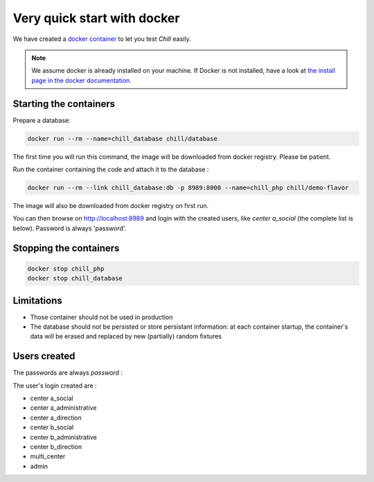 .. Copyright (C)  2014 Champs Libres Cooperative SCRLFS
   Permission is granted to copy, distribute and/or modify this document
   under the terms of the GNU Free Documentation License, Version 1.3
   or any later version published by the Free Software Foundation;
   with no Invariant Sections, no Front-Cover Texts, and no Back-Cover Texts.
   A copy of the license is included in the section entitled "GNU
   Free Documentation License".

Very quick start with docker
#############################


.. _quick-start-with-docker:

We have created a `docker container <https://hub.docker.com/r/chill/demo-flavor/>`_ to let you test `Chill` easily.

.. note:: 

   We assume docker is already installed on your machine. If Docker is not installed, have a look at `the install page in the docker documentation <https://docs.docker.com/>`_.
   
Starting the containers
========================
   
Prepare a database:

.. code-block:: bash

   docker run --rm --name=chill_database chill/database
   
The first time you will run this command, the image will be downloaded from docker registry. Please be patient.

Run the container containing the code and attach it to the database :

.. code-block:: bash

   docker run --rm --link chill_database:db -p 8989:8000 --name=chill_php chill/demo-flavor

The image will also be downloaded from docker registry on first run.

You can then browse on `http://localhost:8989 <http://localhost:8989>`_ and login with the created users, like `center a_social` (the complete list is below). Password is always 'password'.

Stopping the containers
=======================

.. code-block:: bash

   docker stop chill_php
   docker stop chill_database

Limitations
============

* Those container should not be used in production
* The database should not be persisted or store persistant information: at each container startup, the container's data will be erased and replaced by new (partially) random fixtures

Users created
==============

The passwords are always `password` :

The user's login created are :

* center a_social
* center a_administrative
* center a_direction
* center b_social
* center b_administrative
* center b_direction
* multi_center
* admin



.. _the composer documentation: https://getcomposer.org/doc/
.. _the composer introduction: https://getcomposer.org/doc/00-intro.md
.. _the standard architecture: https://github.com/Champs-Libres/chill-standard
.. _composer: https://getcomposer.org
.. _Firefox: https://www.mozilla.org
.. _symfony framework: http://symfony.com
.. _*unaccent* extension: http://www.postgresql.org/docs/current/static/unaccent.html
